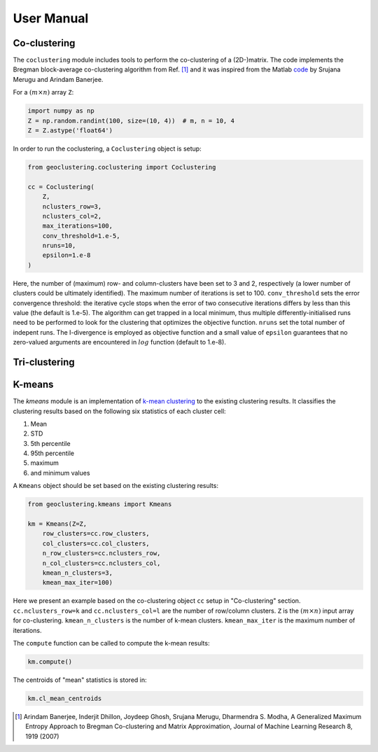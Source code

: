 User Manual
===========

Co-clustering
-------------

The ``coclustering`` module includes tools to perform the co-clustering of
a (2D-)matrix. The code implements the Bregman block-average co-clustering 
algorithm from Ref. [#]_ and it was inspired from the Matlab `code`_ 
by Srujana Merugu and Arindam Banerjee.

.. _code: http://www.ideal.ece.utexas.edu/software.html

For a :math:`(m\times n)` array ``Z``:

.. code-block:: python

    import numpy as np
    Z = np.random.randint(100, size=(10, 4))  # m, n = 10, 4
    Z = Z.astype('float64')

In order to run the coclustering, a ``Coclustering`` object is setup:

.. code-block:: python

    from geoclustering.coclustering import Coclustering
    
    cc = Coclustering(
        Z, 
        nclusters_row=3, 
        nclusters_col=2, 
        max_iterations=100, 
        conv_threshold=1.e-5, 
        nruns=10, 
        epsilon=1.e-8
    )

Here, the number of (maximum) row- and column-clusters have been set to 3 and 2, respectively 
(a lower number of clusters could be ultimately identified). The maximum number of iterations
is set to 100. ``conv_threshold`` sets the error convergence threshold: the iterative cycle
stops when the error of two consecutive iterations differs by less than this value (the default 
is 1.e-5). The algorithm can get trapped in a local minimum, thus multiple differently-initialised
runs need to be performed to look for the clustering that optimizes the objective function. 
``nruns`` set the total number of indepent runs. The I-divergence is employed as objective 
function and a small value of ``epsilon`` guarantees that no zero-valued arguments are 
encountered in :math:`log` function (default to 1.e-8).

Tri-clustering
--------------


K-means
-------
The `kmeans` module is an implementation of `k-mean clustering`_ to the existing clustering results. 
It classifies the clustering results based on the following six statistics of each cluster cell:

#. Mean
#. STD
#. 5th percentile
#. 95th percentile
#. maximum
#. and minimum values

A ``Kmeans`` object should be set based on the existing clustering results:

.. code-block:: python

    from geoclustering.kmeans import Kmeans

    km = Kmeans(Z=Z,
        row_clusters=cc.row_clusters,
        col_clusters=cc.col_clusters,
        n_row_clusters=cc.nclusters_row,
        n_col_clusters=cc.nclusters_col,
        kmean_n_clusters=3,
        kmean_max_iter=100)

Here we present an example based on the co-clustering object ``cc`` setup in "Co-clustering" section.
``cc.nclusters_row=k`` and  ``cc.nclusters_col=l`` are the number of row/column clusters.
``Z`` is the :math:`(m\times n)` input array for co-clustering. 
``kmean_n_clusters`` is the number of k-mean clusters. 
``kmean_max_iter`` is the maximum number of iterations.

The ``compute`` function can be called to compute the k-mean results:

.. code-block:: python

    km.compute()

The centroids of "mean" statistics is stored in:

.. code-block:: python

    km.cl_mean_centroids


        
.. _k-mean clustering: https://en.wikipedia.org/wiki/K-means_clustering

.. [#] Arindam Banerjee, Inderjit Dhillon, Joydeep Ghosh, Srujana Merugu, Dharmendra S. Modha, A Generalized Maximum Entropy Approach to Bregman Co-clustering and Matrix Approximation, Journal of Machine Learning Research 8, 1919 (2007)
